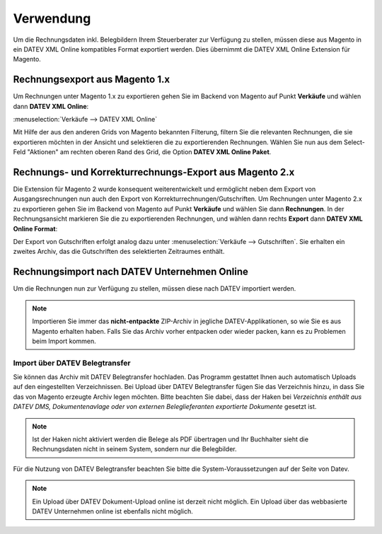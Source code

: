 .. _usage:

Verwendung
===================

Um die Rechnungsdaten inkl. Belegbildern Ihrem Steuerberater zur Verfügung zu stellen, müssen diese aus Magento in ein DATEV XML Online kompatibles Format exportiert werden. Dies übernimmt die DATEV XML Online Extension für Magento. 

Rechnungsexport aus Magento 1.x
----------------------------------------

Um Rechnungen unter Magento 1.x zu exportieren gehen Sie im Backend von Magento auf Punkt **Verkäufe** und wählen dann **DATEV XML Online**:

:menuselection:`Verkäufe --> DATEV XML Online`

Mit Hilfe der aus den anderen Grids von Magento bekannten Filterung, filtern Sie die relevanten Rechnungen, die sie exportieren möchten in der Ansicht und selektieren die zu exportierenden Rechnungen. Wählen Sie nun aus dem Select-Feld "Aktionen" am rechten oberen Rand des Grid, die Option **DATEV XML Online Paket**.

Rechnungs- und Korrekturrechnungs-Export aus Magento 2.x
---------------------------------------------------------

Die Extension für Magento 2 wurde konsequent weiterentwickelt und ermöglicht neben dem Export von Ausgangsrechnungen nun auch den Export von Korrekturrechnungen/Gutschriften. Um Rechnungen unter Magento 2.x zu exportieren gehen Sie im Backend von Magento auf Punkt **Verkäufe** und wählen Sie dann **Rechnungen**. In der Rechnungsansicht markieren Sie die zu exportierenden Rechnungen, und wählen dann rechts **Export** dann **DATEV XML Online Format**:

.. image:: /images/m2-datevxmlonline-export.png

Der Export von Gutschriften erfolgt analog dazu unter :menuselection:`Verkäufe --> Gutschriften`. Sie erhalten ein zweites Archiv, das die Gutschriften des selektierten Zeitraumes enthält.

Rechnungsimport nach DATEV Unternehmen Online
---------------------------------------------

Um die Rechnungen nun zur Verfügung zu stellen, müssen diese nach DATEV importiert werden. 

.. note:: Importieren Sie immer das **nicht-entpackte** ZIP-Archiv in jegliche DATEV-Applikationen, so wie Sie es aus Magento erhalten haben. Falls Sie das Archiv vorher entpacken oder wieder packen, kann es zu Problemen beim Import kommen.

.. Import über DATEV Unternehmen Online (Web)
   ~~~~~~~~~~~~~~~~~~~~~~~~~~~~~~~~~~~~~~~~~~~~~~~~~~~

  * Navigieren Sie zu `DATEV Unternehmen Online <http://duo.datev.de>`_.
  * Loggen Sie sich mit der :ref:`DATEV Smart Login App <requirements>` oder über das :ref:`DATEV Sicherheitspaket <requirements>` ein

  .. image:: /images/datev-smartlogin-screen.png

  * Wählen Sie links im Menü den Punkt :menuselection:`Belegwesen --> Belegverwaltung`
  * Wählen Sie nun rechts :menuselection:`Belege --> neuen Beleg hinzufügen`
  * Wählen Sie die aus Magento heruntergeladene ZIP-Datei aus und **entfernen** Sie den Haken von **ZIP-Archiv entpacken**.
  * Wählen Sie als Belegtyp

    * bei Rechnungen **Rechnungsausgang**
    * bei Gutschriften **Rechnungseingang**

  * Klicken Sie nun unten auf **Übernehmen**

  .. image:: /images/datev-unternehmenonline-beleg-upload.png

Import über DATEV Belegtransfer
~~~~~~~~~~~~~~~~~~~~~~~~~~~~~~~~~~~~~~~~~~~~~~~~~~~

Sie können das Archiv mit DATEV Belegtransfer hochladen. Das Programm gestattet Ihnen auch automatisch Uploads auf den eingestellten Verzeichnissen. Bei Upload über DATEV Belegtransfer fügen Sie das Verzeichnis hinzu, in dass Sie das von Magento erzeugte Archiv legen möchten. Bitte beachten Sie dabei, dass der Haken bei *Verzeichnis enthält aus DATEV DMS, Dokumentenavlage oder von externen Beleglieferanten exportierte Dokumente* gesetzt ist.

.. note:: Ist der Haken nicht aktiviert werden die Belege als PDF übertragen und Ihr Buchhalter sieht die Rechnungsdaten nicht in seinem System, sondern nur die Belegbilder.

.. image:: /images/usage-belegtransfer.png

Für die Nutzung von DATEV Belegtransfer beachten Sie bitte die System-Voraussetzungen auf der Seite von Datev.

.. note:: Ein Upload über DATEV Dokument-Upload online ist derzeit nicht möglich. Ein Upload über das webbasierte DATEV Unternehmen online ist ebenfalls nicht möglich.

